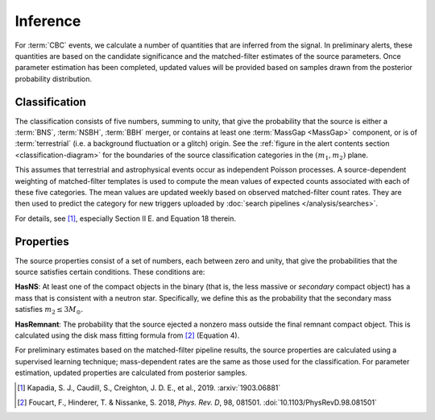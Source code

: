Inference
=========

For :term:`CBC` events, we calculate a number of quantities that are inferred
from the signal. In preliminary alerts, these quantities are based on the
candidate significance and the matched-filter estimates of the source
parameters. Once parameter estimation has been completed, updated values will
be provided based on samples drawn from the posterior probability distribution.

Classification
--------------

The classification consists of five numbers, summing to unity, that give the
probability that the source is either a :term:`BNS`, :term:`NSBH`, :term:`BBH`
merger, or contains at least one :term:`MassGap <MassGap>` component, or is of
:term:`terrestrial` (i.e. a background fluctuation or a glitch) origin. See the
:ref:`figure in the alert contents section <classification-diagram>` for the
boundaries of the source classification categories in the :math:`(m_1, m_2)`
plane.

This assumes that terrestrial and astrophysical events occur as independent
Poisson processes. A source-dependent weighting of matched-filter templates is
used to compute the mean values of expected counts associated with each of
these five categories. The mean values are updated weekly based on observed
matched-filter count rates. They are then used to predict the category for new
triggers uploaded by :doc:`search pipelines </analysis/searches>`.

For details, see [#Pastro]_, especially Section II E. and Equation 18 therein.

Properties
----------

The source properties consist of a set of numbers, each between zero and unity,
that give the probabilities that the source satisfies certain conditions. These
conditions are:

**HasNS**: At least one of the compact objects in the binary (that is, the less
massive or *secondary* compact object) has a mass that is consistent with a
neutron star. Specifically, we define this as the probability that the
secondary mass satisfies :math:`m_2 \leq 3 M_{\odot}`.

**HasRemnant**: The probability that the source ejected a nonzero mass outside
the final remnant compact object. This is calculated using the disk mass
fitting formula from [#DiskMass]_ (Equation 4).

For preliminary estimates based on the matched-filter pipeline results, the
source properties are calculated using a supervised learning technique;
mass-dependent rates are the same as those used for the classification. For
parameter estimation, updated properties are calculated from posterior samples.

.. |prd| replace:: *Phys. Rev. D*

.. [#Pastro]
   Kapadia, S. J., Caudill, S., Creighton, J. D. E., et al., 2019.
   :arxiv:`1903.06881`

.. [#DiskMass]
   Foucart, F., Hinderer, T. & Nissanke, S. 2018, |prd|, 98, 081501.
   :doi:`10.1103/PhysRevD.98.081501`
